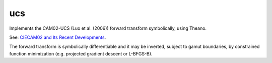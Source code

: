ucs
===

Implements the CAM02-UCS (Luo et al. (2006)) forward transform symbolically, using Theano.

See: `CIECAM02 and Its Recent Developments <http://www.springer.com/cda/content/document/cda_downloaddocument/9781441961891-c1.pdf>`_.

The forward transform is symbolically differentiable and it may be inverted, subject to gamut boundaries, by constrained function minimization (e.g. projected gradient descent or L-BFGS-B).
